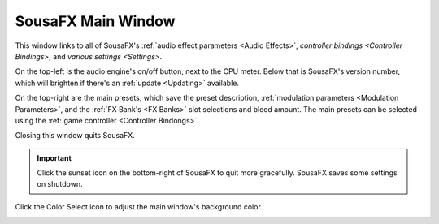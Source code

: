 SousaFX Main Window
===================

This window links to all of SousaFX's :ref:`audio effect parameters <Audio Effects>`, `controller bindings <Controller Bindings>`, and `various settings <Settings>`.

On the top-left is the audio engine's on/off button, next to the CPU meter. Below that is SousaFX's version number, which will brighten if there's an :ref:`update <Updating>` available.

On the top-right are the main presets, which save the preset description, :ref:`modulation parameters <Modulation Parameters>`, and the :ref:`FX Bank's <FX Banks>` slot selections and bleed amount. The main presets can be selected using the :ref:`game controller <Controller Bindongs>`.

.. image:: media/main.gif
   :align: center
   :width: 100%
   :alt: main.gif

Closing this window quits SousaFX.

.. important:: Click the sunset icon on the bottom-right of SousaFX to quit more gracefully. SousaFX saves some settings on shutdown.

Click the Color Select icon to adjust the main window's background color.

.. image:: media/bgcolor.png
   :align: center
   :width: 60%
   :alt: bgcolor
